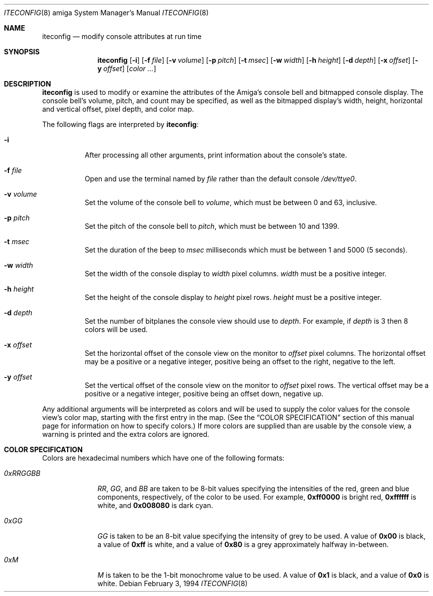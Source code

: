 .\"	$NetBSD: iteconfig_amiga.8,v 1.1 1995/05/12 21:04:30 leo Exp $
.\"
.\" Copyright (c) 1994 Christian E. Hopps
.\" All rights reserved.
.\"
.\" Redistribution and use in source and binary forms, with or without
.\" modification, are permitted provided that the following conditions
.\" are met:
.\" 1. Redistributions of source code must retain the above copyright
.\"    notice, this list of conditions and the following disclaimer.
.\" 2. Redistributions in binary form must reproduce the above copyright
.\"    notice, this list of conditions and the following disclaimer in the
.\"    documentation and/or other materials provided with the distribution.
.\" 3. All advertising materials mentioning features or use of this software
.\"    must display the following acknowledgement:
.\"      This product includes software developed by Christian E. Hopps.
.\" 3. The name of the author may not be used to endorse or promote products
.\"    derived from this software without specific prior written permission
.\"
.\" THIS SOFTWARE IS PROVIDED BY THE AUTHOR ``AS IS'' AND ANY EXPRESS OR
.\" IMPLIED WARRANTIES, INCLUDING, BUT NOT LIMITED TO, THE IMPLIED WARRANTIES
.\" OF MERCHANTABILITY AND FITNESS FOR A PARTICULAR PURPOSE ARE DISCLAIMED.
.\" IN NO EVENT SHALL THE AUTHOR BE LIABLE FOR ANY DIRECT, INDIRECT,
.\" INCIDENTAL, SPECIAL, EXEMPLARY, OR CONSEQUENTIAL DAMAGES (INCLUDING, BUT
.\" NOT LIMITED TO, PROCUREMENT OF SUBSTITUTE GOODS OR SERVICES; LOSS OF USE,
.\" DATA, OR PROFITS; OR BUSINESS INTERRUPTION) HOWEVER CAUSED AND ON ANY
.\" THEORY OF LIABILITY, WHETHER IN CONTRACT, STRICT LIABILITY, OR TORT
.\" (INCLUDING NEGLIGENCE OR OTHERWISE) ARISING IN ANY WAY OUT OF THE USE OF
.\" THIS SOFTWARE, EVEN IF ADVISED OF THE POSSIBILITY OF SUCH DAMAGE.
.\"
.\"
.Dd February 3, 1994
.Dt ITECONFIG 8 amiga
.Os 
.Sh NAME
.Nm iteconfig 
.Nd modify console attributes at run time
.Sh SYNOPSIS
.Nm iteconfig
.Op Fl i
.Op Fl f Ar file
.Op Fl v Ar volume
.Op Fl p Ar pitch
.Op Fl t Ar msec
.Op Fl w Ar width
.Op Fl h Ar height
.Op Fl d Ar depth
.Op Fl x Ar offset
.Op Fl y Ar offset
.Op Ar color ...
.Sh DESCRIPTION
.Nm iteconfig
is used to modify or examine the attributes of the
.Tn Amiga's
console bell and bitmapped console display.
The console bell's volume, pitch, and count may be
specified, as well as
the bitmapped display's width, height, horizontal and
vertical offset, pixel depth, and color map.
.Pp
The following flags are interpreted by
.Nm iteconfig :
.Bl -tag -width indent
.It Fl i
After processing all other arguments,
print information about the console's state.
.It Fl f Ar file
Open and use the terminal named by
.Ar file
rather than the default console
.Pa /dev/ttye0 .
.It Fl v Ar volume
Set the volume of the console bell to
.Ar volume ,
which must be between 0 and 63, inclusive.
.It Fl p Ar pitch
Set the pitch of the console bell to
.Ar pitch ,
which must be between 10 and 1399.
.It Fl t Ar msec
Set the duration of the beep to
.Ar msec 
milliseconds which must be between 1 and 5000 (5 seconds).
.It Fl w Ar width
Set the width of the console display to
.Ar width
pixel columns.
.Ar width
must be a positive integer.
.It Fl h Ar height
Set the height of the console display to
.Ar height
pixel rows.
.Ar height 
must be a positive integer.
.It Fl d Ar depth
Set the number of bitplanes the console view should use to
.Ar depth .
For example, if
.Ar depth
is 3 then 8 colors will be used.
.It Fl x Ar offset
Set the horizontal offset of the console view on the monitor to
.Ar offset
pixel columns.  The horizontal offset may be a positive or a
negative integer, positive being an offset to the right, negative
to the left.
.It Fl y Ar offset
Set the vertical offset of the console view on the monitor to
.Ar offset
pixel rows.  The vertical offset may be a positive or a negative
integer, positive being an offset down, negative up.
.El
.Pp
Any additional arguments will be interpreted as colors and will
be used to supply the color values for the console view's
color map, starting with the first entry in the map.  (See the
.Sx COLOR SPECIFICATION
section of this manual page for information on how to specify
colors.)
If more colors are supplied than are usable by the console
view, a warning is printed and the extra colors are ignored.
.Sh COLOR SPECIFICATION
Colors are hexadecimal numbers which have one of the following
formats:
.Bl -tag -width "0xRRGGBB"
.It Ar 0xRRGGBB
.Ar RR ,
.Ar GG ,
and
.Ar BB
are taken to be 8-bit values specifying the
intensities of the red, green and blue components, respectively,
of the color to be used.  For example, 
.Li 0xff0000
is bright red,
.Li 0xffffff
is white, and
.Li 0x008080
is dark cyan.
.It Ar 0xGG
.Ar GG
is taken to be an 8-bit value specifying the intensity
of grey to be used.  A value of
.Li 0x00
is black, a value of
.Li 0xff
is white, and a value of
.Li 0x80
is a grey
approximately halfway in-between.
.It Ar 0xM
.Ar M
is taken to be the 1-bit monochrome value to be used.
A value of
.Li 0x1
is black, and a value of
.Li 0x0
is white.
.El
